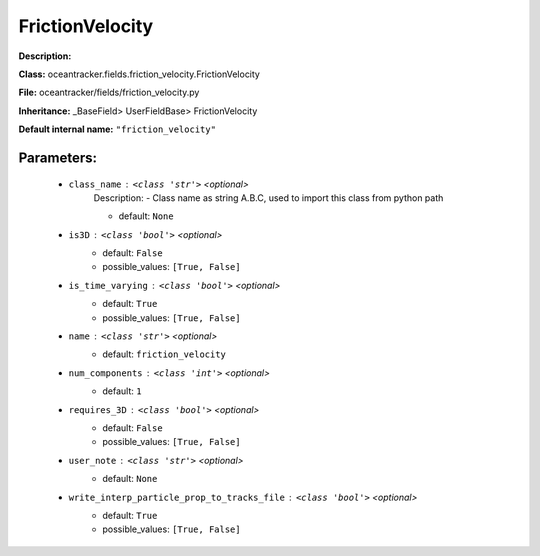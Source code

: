 #################
FrictionVelocity
#################

**Description:** 

**Class:** oceantracker.fields.friction_velocity.FrictionVelocity

**File:** oceantracker/fields/friction_velocity.py

**Inheritance:** _BaseField> UserFieldBase> FrictionVelocity

**Default internal name:** ``"friction_velocity"``


Parameters:
************

	* ``class_name`` :   ``<class 'str'>``   *<optional>*
		Description: - Class name as string A.B.C, used to import this class from python path

		- default: ``None``

	* ``is3D`` :   ``<class 'bool'>``   *<optional>*
		- default: ``False``
		- possible_values: ``[True, False]``

	* ``is_time_varying`` :   ``<class 'bool'>``   *<optional>*
		- default: ``True``
		- possible_values: ``[True, False]``

	* ``name`` :   ``<class 'str'>``   *<optional>*
		- default: ``friction_velocity``

	* ``num_components`` :   ``<class 'int'>``   *<optional>*
		- default: ``1``

	* ``requires_3D`` :   ``<class 'bool'>``   *<optional>*
		- default: ``False``
		- possible_values: ``[True, False]``

	* ``user_note`` :   ``<class 'str'>``   *<optional>*
		- default: ``None``

	* ``write_interp_particle_prop_to_tracks_file`` :   ``<class 'bool'>``   *<optional>*
		- default: ``True``
		- possible_values: ``[True, False]``

